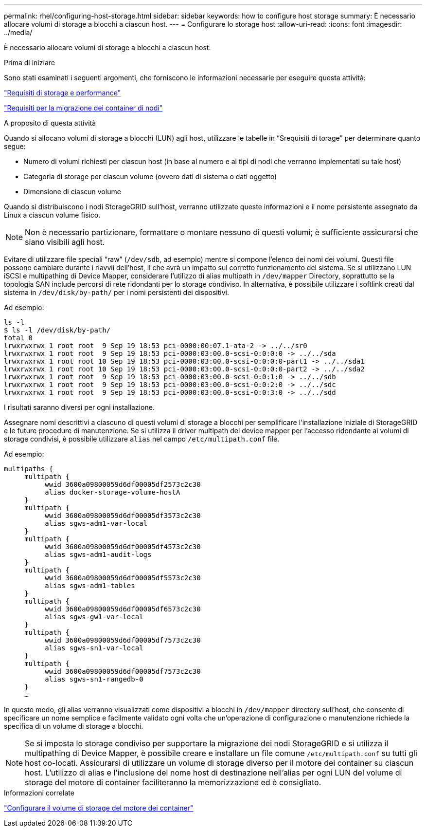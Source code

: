 ---
permalink: rhel/configuring-host-storage.html 
sidebar: sidebar 
keywords: how to configure host storage 
summary: È necessario allocare volumi di storage a blocchi a ciascun host. 
---
= Configurare lo storage host
:allow-uri-read: 
:icons: font
:imagesdir: ../media/


[role="lead"]
È necessario allocare volumi di storage a blocchi a ciascun host.

.Prima di iniziare
Sono stati esaminati i seguenti argomenti, che forniscono le informazioni necessarie per eseguire questa attività:

link:storage-and-performance-requirements.html["Requisiti di storage e performance"]

link:node-container-migration-requirements.html["Requisiti per la migrazione dei container di nodi"]

.A proposito di questa attività
Quando si allocano volumi di storage a blocchi (LUN) agli host, utilizzare le tabelle in "`Srequisiti di torage`" per determinare quanto segue:

* Numero di volumi richiesti per ciascun host (in base al numero e ai tipi di nodi che verranno implementati su tale host)
* Categoria di storage per ciascun volume (ovvero dati di sistema o dati oggetto)
* Dimensione di ciascun volume


Quando si distribuiscono i nodi StorageGRID sull'host, verranno utilizzate queste informazioni e il nome persistente assegnato da Linux a ciascun volume fisico.


NOTE: Non è necessario partizionare, formattare o montare nessuno di questi volumi; è sufficiente assicurarsi che siano visibili agli host.

Evitare di utilizzare file speciali "`raw`" (`/dev/sdb`, ad esempio) mentre si compone l'elenco dei nomi dei volumi. Questi file possono cambiare durante i riavvii dell'host, il che avrà un impatto sul corretto funzionamento del sistema. Se si utilizzano LUN iSCSI e multipathing di Device Mapper, considerare l'utilizzo di alias multipath in `/dev/mapper` Directory, soprattutto se la topologia SAN include percorsi di rete ridondanti per lo storage condiviso. In alternativa, è possibile utilizzare i softlink creati dal sistema in `/dev/disk/by-path/` per i nomi persistenti dei dispositivi.

Ad esempio:

[listing]
----
ls -l
$ ls -l /dev/disk/by-path/
total 0
lrwxrwxrwx 1 root root  9 Sep 19 18:53 pci-0000:00:07.1-ata-2 -> ../../sr0
lrwxrwxrwx 1 root root  9 Sep 19 18:53 pci-0000:03:00.0-scsi-0:0:0:0 -> ../../sda
lrwxrwxrwx 1 root root 10 Sep 19 18:53 pci-0000:03:00.0-scsi-0:0:0:0-part1 -> ../../sda1
lrwxrwxrwx 1 root root 10 Sep 19 18:53 pci-0000:03:00.0-scsi-0:0:0:0-part2 -> ../../sda2
lrwxrwxrwx 1 root root  9 Sep 19 18:53 pci-0000:03:00.0-scsi-0:0:1:0 -> ../../sdb
lrwxrwxrwx 1 root root  9 Sep 19 18:53 pci-0000:03:00.0-scsi-0:0:2:0 -> ../../sdc
lrwxrwxrwx 1 root root  9 Sep 19 18:53 pci-0000:03:00.0-scsi-0:0:3:0 -> ../../sdd
----
I risultati saranno diversi per ogni installazione.

Assegnare nomi descrittivi a ciascuno di questi volumi di storage a blocchi per semplificare l'installazione iniziale di StorageGRID e le future procedure di manutenzione. Se si utilizza il driver multipath del device mapper per l'accesso ridondante ai volumi di storage condivisi, è possibile utilizzare `alias` nel campo `/etc/multipath.conf` file.

Ad esempio:

[listing]
----
multipaths {
     multipath {
          wwid 3600a09800059d6df00005df2573c2c30
          alias docker-storage-volume-hostA
     }
     multipath {
          wwid 3600a09800059d6df00005df3573c2c30
          alias sgws-adm1-var-local
     }
     multipath {
          wwid 3600a09800059d6df00005df4573c2c30
          alias sgws-adm1-audit-logs
     }
     multipath {
          wwid 3600a09800059d6df00005df5573c2c30
          alias sgws-adm1-tables
     }
     multipath {
          wwid 3600a09800059d6df00005df6573c2c30
          alias sgws-gw1-var-local
     }
     multipath {
          wwid 3600a09800059d6df00005df7573c2c30
          alias sgws-sn1-var-local
     }
     multipath {
          wwid 3600a09800059d6df00005df7573c2c30
          alias sgws-sn1-rangedb-0
     }
     …
----
In questo modo, gli alias verranno visualizzati come dispositivi a blocchi in `/dev/mapper` directory sull'host, che consente di specificare un nome semplice e facilmente validato ogni volta che un'operazione di configurazione o manutenzione richiede la specifica di un volume di storage a blocchi.


NOTE: Se si imposta lo storage condiviso per supportare la migrazione dei nodi StorageGRID e si utilizza il multipathing di Device Mapper, è possibile creare e installare un file comune `/etc/multipath.conf` su tutti gli host co-locati. Assicurarsi di utilizzare un volume di storage diverso per il motore dei container su ciascun host. L'utilizzo di alias e l'inclusione del nome host di destinazione nell'alias per ogni LUN del volume di storage del motore di container faciliteranno la memorizzazione ed è consigliato.

.Informazioni correlate
link:configuring-docker-storage-volume.html["Configurare il volume di storage del motore dei container"]
